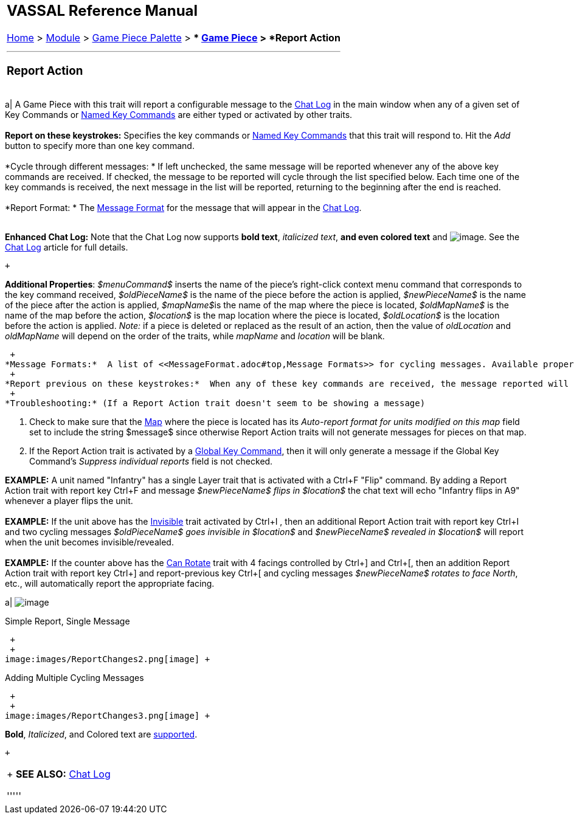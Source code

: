 [width="100%",cols="100%",]
|=========================================================================================================================================================================================================================================================================================================================================================================================================================================================================================================================================================================================================================================================================================================================================================================
a|
== VASSAL Reference Manual
[#top]

[.small]#<<index.adoc#toc,Home>> > <<GameModule.adoc#top,Module>> > <<PieceWindow.adoc#top,Game Piece Palette>># [.small]#> ** <<GamePiece.adoc#top,Game Piece>># [.small]#> *Report Action*# +

a|

'''''

=== Report Action

[width="100%",cols="50%,50%",]
|=========================================================================================================================================================================================================================================================================================================================================================================================================================================================================================================================================================================================================================================================================================================================================================================
a|
A Game Piece with this trait will report a configurable message to the <<ChatLog.adoc#top,Chat Log>> in the main window when any of a given set of Key Commands or <<NamedKeyCommand.adoc#top,Named Key Commands>> are either typed or activated by other traits. +
 +
*Report on these keystrokes:*  Specifies the key commands or <<NamedKeyCommand.adoc#top,Named Key Commands>> that this trait will respond to. Hit the _Add_ button to specify more than one key command. +
 +
*Cycle through different messages: * If left unchecked, the same message will be reported whenever any of the above key commands are received. If checked, the message to be reported will cycle through the list specified below. Each time one of the key commands is received, the next message in the list will be reported, returning to the beginning after the end is reached. +
 +
*Report Format: * The <<MessageFormat.adoc#top,Message Format>> for the message that will appear in the <<ChatLog.adoc#top,Chat Log>>. +
 +

*Enhanced Chat Log:*  Note that the Chat Log now supports *bold text*, _italicized text_, *and even colored text* and image:images/ChatLogDice.png[image]. See the <<ChatLog.adoc#top,Chat Log>> article for full details. +

 +

*Additional Properties*:  _$menuCommand$_ inserts the name of the piece's right-click context menu command that corresponds to the key command received, _$oldPieceName$_ is the name of the piece before the action is applied, _$newPieceName$_ is the name of the piece after the action is applied, __$mapName$__is the name of the map where the piece is located, _$oldMapName$_ is the name of the map before the action, _$location$_ is the map location where the piece is located, _$oldLocation$_ is the location before the action is applied. _Note:_ if a piece is deleted or replaced as the result of an action, then the value of _oldLocation_ and _oldMapName_ will depend on the order of the traits, while _mapName_ and _location_ will be blank. +

 +
*Message Formats:*  A list of <<MessageFormat.adoc#top,Message Formats>> for cycling messages. Available properties are the same as above. Any <<Properties.adoc#top,Properties>> defined on the piece will be substituted. To access the value of a Property before the change, add _old_ to the name. For example, if a piece has a property _hitPoints,_ then _$hitPoints$_ gives the value after the key command and _$oldhitPoints$_ gives the value before. +
 +
*Report previous on these keystrokes:*  When any of these key commands are received, the message reported will be the one the precedes the last reported message, instead of the following one. +
 +
*Troubleshooting:* (If a Report Action trait doesn't seem to be showing a message)

. Check to make sure that the <<Map.adoc#top,Map>> where the piece is located has its _Auto-report format for units modified on this map_ field set to include the string $message$ since otherwise Report Action traits will not generate messages for pieces on that map.
. If the Report Action trait is activated by a <<GlobalKeyCommand.adoc#top,Global Key Command>>, then it will only generate a message if the Global Key Command's _Suppress individual reports_ field is not checked.

*EXAMPLE:*  A unit named "Infantry" has a single Layer trait that is activated with a Ctrl+F "Flip" command. By adding a Report Action trait with report key Ctrl+F and message _$newPieceName$ flips in $location$_ the chat text will echo "Infantry flips in A9" whenever a player flips the unit. +
 +
*EXAMPLE:*  If the unit above has the <<Hideable.adoc#top,Invisible>> trait activated by Ctrl+I , then an additional Report Action trait with report key Ctrl+I and two cycling messages _$oldPieceName$ goes invisible in $location$_ and _$newPieceName$ revealed in $location$_ will report when the unit becomes invisible/revealed. +
 +
*EXAMPLE:*  If the counter above has the <<Rotate.adoc#top,Can Rotate>> trait with 4 facings controlled by Ctrl+] and Ctrl+[, then an addition Report Action trait with report key Ctrl+] and report-previous key Ctrl+[ and cycling messages _$newPieceName$ rotates to face North_, etc., will automatically report the appropriate facing. +

a|
image:images/ReportChanges.png[image] +

Simple Report, Single Message

 +
 +
image:images/ReportChanges2.png[image] +

Adding Multiple Cycling Messages

 +
 +
image:images/ReportChanges3.png[image] +

*Bold*, _Italicized_, and Colored text are <<ChatLog.adoc#top,supported>>.

 +

|=========================================================================================================================================================================================================================================================================================================================================================================================================================================================================================================================================================================================================================================================================================================================================================================

 +
*SEE ALSO:* <<ChatLog.adoc#top,Chat Log>>

'''''

|=========================================================================================================================================================================================================================================================================================================================================================================================================================================================================================================================================================================================================================================================================================================================================================================

